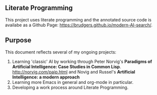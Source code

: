 ** Literate Programming
This project uses literate programming and the annotated source code is availabe as a Github Page: https://brudgers.github.io/modern-AI-search/.

** Purpose
This document reflects several of my ongoing projects:
1. Learning 'classic' AI by working through Peter Norvig's *Paradigms of Artificial Intelligence: Case Studies in Common Lisp*. http://norvig.com/paip.html and Novig and Russel's *Artificial Intelligence: a modern approach*
2. Learning more Emacs in general and org-mode in particular.
3. Developing a work process around Literate Programming.



